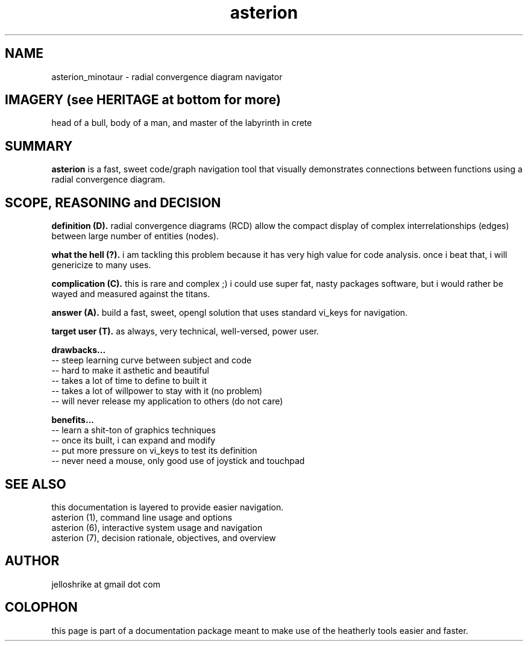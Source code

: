 .TH asterion 0 2017-nov "linux" "heatherly custom tools manual"

.SH NAME
asterion_minotaur \- radial convergence diagram navigator

.SH IMAGERY (see HERITAGE at bottom for more)
head of a bull, body of a man, and master of the labyrinth in crete

.SH SUMMARY
.B asterion 
is a fast, sweet code/graph navigation tool that visually demonstrates connections
between functions using a radial convergence diagram.

.SH SCOPE, REASONING and DECISION

.B definition (D).  
radial convergence diagrams (RCD) allow the compact display of complex
interrelationships (edges) between large number of entities (nodes).

.B what the hell (?).  
i am tackling this problem because it has very high value for code analysis.
once i beat that, i will genericize to many uses.

.B complication (C).  
this is rare and complex ;) i could use super fat, nasty packages software,
but i would rather be wayed and measured against the titans.

.B answer (A).  
build a fast, sweet, opengl solution that uses standard vi_keys for navigation.

.B target user (T).  
as always, very technical, well-versed, power user.

.B drawbacks...
   -- steep learning curve between subject and code
   -- hard to make it asthetic and beautiful
   -- takes a lot of time to define to built it
   -- takes a lot of willpower to stay with it (no problem)
   -- will never release my application to others (do not care)

.B benefits...
   -- learn a shit-ton of graphics techniques
   -- once its built, i can expand and modify
   -- put more pressure on vi_keys to test its definition
   -- never need a mouse, only good use of joystick and touchpad

.SH SEE ALSO
this documentation is layered to provide easier navigation.
   asterion (1), command line usage and options
   asterion (6), interactive system usage and navigation
   asterion (7), decision rationale, objectives, and overview

.SH AUTHOR
jelloshrike at gmail dot com

.SH COLOPHON
this page is part of a documentation package meant to make use of the
heatherly tools easier and faster.

